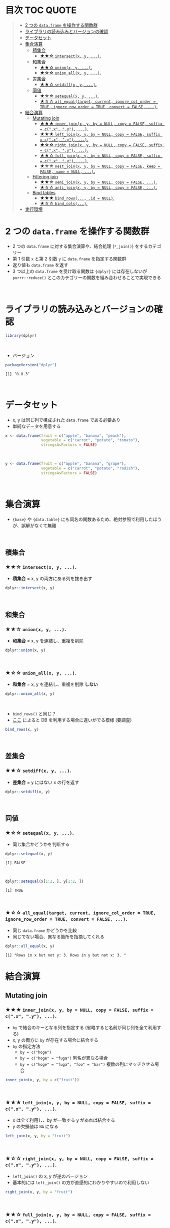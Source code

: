 #+STARTUP: folded indent inlineimages latexpreview
#+PROPERTY: header-args:R :results value :colnames yes :session *R:two-table-verbs*

* 目次                                                            :TOC:QUOTE:
#+BEGIN_QUOTE
- [[#2-つの-dataframe-を操作する関数群][2 つの ~data.frame~ を操作する関数群]]
- [[#ライブラリの読み込みとバージョンの確認][ライブラリの読み込みとバージョンの確認]]
- [[#データセット][データセット]]
- [[#集合演算][集合演算]]
  - [[#積集合][積集合]]
    - [[#-intersectx-y-][★★☆ ~intersect(x, y, ...)~.]]
  - [[#和集合][和集合]]
    - [[#-unionx-y-][★★☆ ~union(x, y, ...)~.]]
    - [[#-union_allx-y-][★☆☆ ~union_all(x, y, ...)~.]]
  - [[#差集合][差集合]]
    - [[#-setdiffx-y-][★★☆ ~setdiff(x, y, ...)~.]]
  - [[#同値][同値]]
    - [[#-setequalx-y-][★☆☆ ~setequal(x, y, ...)~.]]
    - [[#-all_equaltarget-current-ignore_col_order--true-ignore_row_order--true-convert--false-][★☆☆ ~all_equal(target, current, ignore_col_order = TRUE, ignore_row_order = TRUE, convert = FALSE, ...)~.]]
- [[#結合演算][結合演算]]
  - [[#mutating-join][Mutating join]]
    - [[#-inner_joinx-y-by--null-copy--false-suffix--cx-y-][★★★ ~inner_join(x, y, by = NULL, copy = FALSE, suffix = c(".x", ".y"), ...)~.]]
    - [[#-left_joinx-y-by--null-copy--false-suffix--cx-y-][★★★ ~left_join(x, y, by = NULL, copy = FALSE, suffix = c(".x", ".y"), ...)~.]]
    - [[#-right_joinx-y-by--null-copy--false-suffix--cx-y-][★☆☆ ~right_join(x, y, by = NULL, copy = FALSE, suffix = c(".x", ".y"), ...)~.]]
    - [[#-full_joinx-y-by--null-copy--false-suffix--cx-y-][★★☆ ~full_join(x, y, by = NULL, copy = FALSE, suffix = c(".x", ".y"), ...)~.]]
    - [[#-nest_joinx-y-by--null-copy--false-keep--false-name--null-][★☆☆ ~nest_join(x, y, by = NULL, copy = FALSE, keep = FALSE, name = NULL, ...)~.]]
  - [[#filtering-join][Filtering join]]
    - [[#-semi_joinx-y-by--null-copy--false-][★★☆ ~semi_join(x, y, by = NULL, copy = FALSE, ...)~.]]
    - [[#-anti_joinx-y-by--null-copy--false-][★☆☆ ~anti_join(x, y, by = NULL, copy = FALSE, ...)~.]]
  - [[#bind-tables][Bind tables]]
    - [[#-bind_rows-id--null][★★★ ~bind_rows(..., .id = NULL)~.]]
    - [[#-bind_cols][★☆☆ ~bind_cols(...)~.]]
- [[#実行環境][実行環境]]
#+END_QUOTE

* 2 つの ~data.frame~ を操作する関数群

- 2 つの ~data.frame~ に対する集合演算や、結合処理 (~*_join()~) をするカテゴリー
- 第 1 引数 ~x~ と第 2 引数 ~y~ に ~data.frame~ を指定する関数群
- 返り値も ~data.frame~ を返す
- 3 つ以上の ~data.frame~ を受け取る関数は ~{dplyr}~ には存在しないが ~purrr::reduce()~ とこのカテゴリーの関数を組み合わせることで実現できる
\\

* ライブラリの読み込みとバージョンの確認

#+begin_src R :results silent
library(dplyr)
#+end_src
\\

- バージョン
#+begin_src R :results output :exports both
packageVersion("dplyr")
#+end_src

#+RESULTS:
: [1] ‘0.8.3’
\\

* データセット

- x, y は同じ列で構成された ~data.frame~ である必要あり
- 単純なデータを用意する

#+begin_src R
x <- data.frame(fruit = c("apple", "banana", "peach"),
                vegetable = c("carrot", "potato", "tomato"),
                stringsAsFactors = FALSE)
#+end_src

#+RESULTS:
| fruit  | vegetable |
|--------+-----------|
| apple  | carrot    |
| banana | potato    |
| peach  | tomato    |
\\

#+begin_src R
y <- data.frame(fruit = c("apple", "banana", "grape"),
                vegetable = c("carrot", "potato", "radish"),
                stringsAsFactors = FALSE)
#+end_src

#+RESULTS:
| fruit  | vegetable |
|--------+-----------|
| apple  | carrot    |
| banana | potato    |
| grape  | radish    |
\\

* 集合演算

- ~{base}~ や ~{data.table}~ にも同名の関数あるため、絶対参照で利用したほうが、誤解がなくて無難
\\

** 積集合
*** ★★☆ ~intersect(x, y, ...)~.

- *積集合* = x, y の両方にある列を抜き出す

#+begin_src R
dplyr::intersect(x, y)
#+end_src

#+RESULTS:
| fruit  | vegetable |
|--------+-----------|
| apple  | carrot    |
| banana | potato    |
\\

** 和集合
*** ★★☆ ~union(x, y, ...)~.

- *和集合* = x, y を連結し、重複を削除

#+begin_src R
dplyr::union(x, y)
#+end_src

#+RESULTS:
| fruit  | vegetable |
|--------+-----------|
| apple  | carrot    |
| banana | potato    |
| peach  | tomato    |
| grape  | radish    |
\\

*** ★☆☆ ~union_all(x, y, ...)~.

- *和集合* = x, y を連結し、重複を削除 *しない*

#+begin_src R
dplyr::union_all(x, y)
#+end_src

#+RESULTS:
| fruit  | vegetable |
|--------+-----------|
| apple  | carrot    |
| banana | potato    |
| peach  | tomato    |
| apple  | carrot    |
| banana | potato    |
| grape  | radish    |
\\

- ~bind_rows()~ と同じ？
- [[https://stackoverflow.com/questions/39709487/is-there-a-way-to-use-dplyrbind-rows-without-collecting-data-frames-from-the-d][ここ]] によると DB を利用する場合に違いがでる模様 (要調査)

#+begin_src R
bind_rows(x, y)
#+end_src

#+RESULTS:
| fruit  | vegetable |
|--------+-----------|
| apple  | carrot    |
| banana | potato    |
| peach  | tomato    |
| apple  | carrot    |
| banana | potato    |
| grape  | radish    |
\\

** 差集合
*** ★★☆ ~setdiff(x, y, ...)~.

- *差集合* = y にはない x の行を返す

#+begin_src R
dplyr::setdiff(x, y)
#+end_src

#+RESULTS:
| fruit | vegetable |
|-------+-----------|
| peach | tomato    |
\\

** 同値
*** ★☆☆ ~setequal(x, y, ...)~.

- 同じ集合かどうかを判断する

#+begin_src R :results output :exports both
dplyr::setequal(x, y)
#+end_src

#+RESULTS:
: [1] FALSE
\\

#+begin_src R :results output :exports both
dplyr::setequal(x[1:2, ], y[1:2, ])
#+end_src

#+RESULTS:
: [1] TRUE
\\

*** ★☆☆ ~all_equal(target, current, ignore_col_order = TRUE, ignore_row_order = TRUE, convert = FALSE, ...)~.

- 同じ ~data.frame~ かどうかを比較
- 同じでない場合、異なる箇所を指摘してくれる

#+begin_src R :results output :exports both
dplyr::all_equal(x, y)
#+end_src

#+RESULTS:
: [1] "Rows in x but not y: 3. Rows in y but not x: 3. "

* 結合演算
** Mutating join
*** ★★★ ~inner_join(x, y, by = NULL, copy = FALSE, suffix = c(".x", ".y"), ...)~.

- ~by~ で結合のキーとなる列を指定する (省略すると名前が同じ列を全て利用する)
- x, y の両方に ~by~ が存在する場合に結合する
- ~by~ の指定方法
  - ~by = c("hoge")~
  - ~by = c("hoge" = "fuga")~ 列名が異なる場合
  - ~by = c("hoge" = "fuga", "foo" = "bar")~ 複数の列にマッチさせる場合

#+begin_src R
inner_join(x, y, by = c("fruit"))
#+end_src

#+RESULTS:
| fruit  | vegetable.x | vegetable.y |
|--------+-------------+-------------|
| apple  | carrot      | carrot      |
| banana | potato      | potato      |
\\

*** ★★★ ~left_join(x, y, by = NULL, copy = FALSE, suffix = c(".x", ".y"), ...)~.

- x は全て利用し、by が一致する y があれば結合する
- y の欠損値は ~NA~ になる

#+begin_src R
left_join(x, y, by = "fruit")
#+end_src

#+RESULTS:
| fruit  | vegetable.x | vegetable.y |
|--------+-------------+-------------|
| apple  | carrot      | carrot      |
| banana | potato      | potato      |
| peach  | tomato      | nil         |
\\

*** ★☆☆ ~right_join(x, y, by = NULL, copy = FALSE, suffix = c(".x", ".y"), ...)~.

- ~left_join()~ の x, y が逆のバージョン
- 基本的には ~left_join()~ の方が直感的にわかりやすいので利用しない

#+begin_src R
right_join(x, y, by = "fruit")
#+end_src

#+RESULTS:
| fruit  | vegetable.x | vegetable.y |
|--------+-------------+-------------|
| apple  | carrot      | carrot      |
| banana | potato      | potato      |
| grape  | nil         | radish      |
\\

*** ★★☆ ~full_join(x, y, by = NULL, copy = FALSE, suffix = c(".x", ".y"), ...)~.

- x, y の全てを利用し、マッチしない部分を ~NA~ とする

#+begin_src R
full_join(x, y, by = "fruit")
#+end_src

#+RESULTS:
| fruit  | vegetable.x | vegetable.y |
|--------+-------------+-------------|
| apple  | carrot      | carrot      |
| banana | potato      | potato      |
| peach  | tomato      | nil         |
| grape  | nil         | radish      |
\\

*** TODO ★☆☆ ~nest_join(x, y, by = NULL, copy = FALSE, keep = FALSE, name = NULL, ...)~.

- ~full_join()~ 以外を一般的に扱うことができる

#+begin_src R
nest_join(x, y, by = "fruit")
#+end_src

\\

** Filtering join
*** ★★☆ ~semi_join(x, y, by = NULL, copy = FALSE, ...)~.

- x をフィルタリングする条件として、y の ~by~ 列を利用する

#+begin_src R
semi_join(x, y, by = "fruit")
#+end_src

#+RESULTS:
| fruit  | vegetable |
|--------+-----------|
| apple  | carrot    |
| banana | potato    |
\\

*** ★☆☆ ~anti_join(x, y, by = NULL, copy = FALSE, ...)~.

- semi_join の否定形。y とマッチしなかった行を抜き出す

#+begin_src R
anti_join(x, y, by = "fruit")
#+end_src

#+RESULTS:
| fruit | vegetable |
|-------+-----------|
| peach | tomato    |
\\

** Bind tables
*** ★★★ ~bind_rows(..., .id = NULL)~.

- 行の結合
- ~rbind~ よりも高速

#+begin_src R
bind_rows(x, y)
#+end_src

#+RESULTS:
| fruit  | vegetable |
|--------+-----------|
| apple  | carrot    |
| banana | potato    |
| peach  | tomato    |
| apple  | carrot    |
| banana | potato    |
| grape  | radish    |
\\

- 引数は ~list of data.frames~ でもよい

#+begin_src R
bind_rows(list(x, y))
#+end_src

#+RESULTS:
| fruit  | vegetable |
|--------+-----------|
| apple  | carrot    |
| banana | potato    |
| peach  | tomato    |
| apple  | carrot    |
| banana | potato    |
| grape  | radish    |
\\

- ~do.call()~ を使ったイディオムを置き換えるもの

#+begin_src R
do.call(rbind, list(x, y))
#+end_src

#+RESULTS:
| fruit  | vegetable |
|--------+-----------|
| apple  | carrot    |
| banana | potato    |
| peach  | tomato    |
| apple  | carrot    |
| banana | potato    |
| grape  | radish    |
\\

- .id = "column_name" で結合前のテーブル毎に id をつけてくれる
#+begin_src R
bind_rows(x, y, .id = "src")
#+end_src

#+RESULTS:
| src | fruit  | vegetable |
|-----+--------+-----------|
|   1 | apple  | carrot    |
|   1 | banana | potato    |
|   1 | peach  | tomato    |
|   2 | apple  | carrot    |
|   2 | banana | potato    |
|   2 | grape  | radish    |
\\

*** ★☆☆ ~bind_cols(...)~.

- 列の結合
- ~bind_rows()~ 同様に ~do.call(cbind, dfs)~ を置き換えるもの

#+begin_src R
bind_cols(x, y)
#+end_src

#+RESULTS:
| fruit  | vegetable | fruit1 | vegetable1 |
|--------+-----------+--------+------------|
| apple  | carrot    | apple  | carrot     |
| banana | potato    | banana | potato     |
| peach  | tomato    | grape  | radish     |
\\

* 実行環境

#+begin_src R :results output :exports both
sessionInfo()
#+end_src

#+RESULTS:
#+begin_example
R version 3.6.1 (2019-07-05)
Platform: x86_64-pc-linux-gnu (64-bit)
Running under: Ubuntu 18.04.3 LTS

Matrix products: default
BLAS:   /usr/lib/x86_64-linux-gnu/blas/libblas.so.3.7.1
LAPACK: /usr/lib/x86_64-linux-gnu/lapack/liblapack.so.3.7.1

locale:
 [1] LC_CTYPE=en_US.UTF-8       LC_NUMERIC=C              
 [3] LC_TIME=en_US.UTF-8        LC_COLLATE=en_US.UTF-8    
 [5] LC_MONETARY=en_US.UTF-8    LC_MESSAGES=en_US.UTF-8   
 [7] LC_PAPER=en_US.UTF-8       LC_NAME=C                 
 [9] LC_ADDRESS=C               LC_TELEPHONE=C            
[11] LC_MEASUREMENT=en_US.UTF-8 LC_IDENTIFICATION=C       

attached base packages:
[1] stats     graphics  grDevices utils     datasets  methods   base     

other attached packages:
[1] rlang_0.4.0                tidyquant_0.5.7           
[3] quantmod_0.4-15            TTR_0.23-5                
[5] PerformanceAnalytics_1.5.3 xts_0.11-2                
[7] zoo_1.8-6                  lubridate_1.7.4           
[9] dplyr_0.8.3               

loaded via a namespace (and not attached):
 [1] Rcpp_1.0.2       rstudioapi_0.10  magrittr_1.5     tidyselect_0.2.5
 [5] lattice_0.20-38  R6_2.4.0         quadprog_1.5-7   fansi_0.4.0     
 [9] httr_1.4.1       stringr_1.4.0    tools_3.6.1      grid_3.6.1      
[13] utf8_1.1.4       cli_1.1.0        assertthat_0.2.1 tibble_2.1.3    
[17] crayon_1.3.4     purrr_0.3.2      vctrs_0.2.0      zeallot_0.1.0   
[21] curl_3.3         Quandl_2.10.0    glue_1.3.1       stringi_1.4.3   
[25] compiler_3.6.1   pillar_1.4.2     backports_1.1.5  jsonlite_1.6    
[29] pkgconfig_2.0.3
#+end_example
